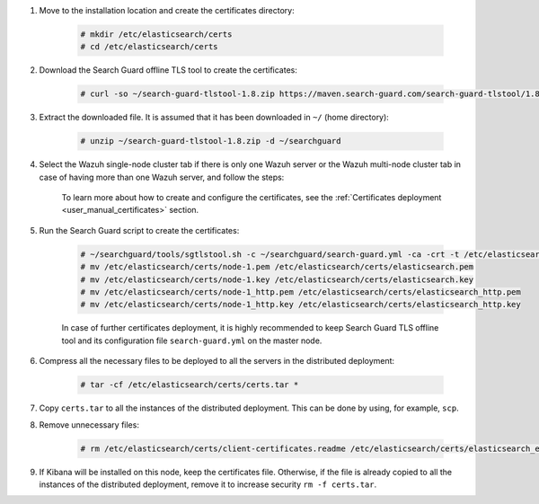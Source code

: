 .. Copyright (C) 2021 Wazuh, Inc.

#. Move to the installation location and create the certificates directory:

    .. code-block:: console

      # mkdir /etc/elasticsearch/certs
      # cd /etc/elasticsearch/certs

#. Download the Search Guard offline TLS tool to create the certificates:

    .. code-block:: console

      # curl -so ~/search-guard-tlstool-1.8.zip https://maven.search-guard.com/search-guard-tlstool/1.8/search-guard-tlstool-1.8.zip

#. Extract the downloaded file. It is assumed that it has been downloaded in ``~/`` (home directory):

    .. code-block:: console

      # unzip ~/search-guard-tlstool-1.8.zip -d ~/searchguard

#. Select the Wazuh single-node cluster tab if there is only one Wazuh server or the Wazuh multi-node cluster tab in case of having more than one Wazuh server, and follow the steps:

    .. tabs::

      .. group-tab:: Wazuh single-node cluster

        .. code-block:: console

          # curl -so ~/searchguard/search-guard.yml https://raw.githubusercontent.com/wazuh/wazuh-documentation/4.1/resources/open-distro/searchguard/multi-node/search-guard.yml


        After downloading the configuration file in ``~/searchguard/search-guard.yml``, replace the values ``<elasticsearch_X_IP>`` and ``<kibana_ip>``  with the corresponding IP addresses. More than one IP can be specified (one entry per line):

          .. code-block:: yaml

            # Nodes certificates
            nodes:
              - name: node-1
                dn: CN=node-1,OU=Docu,O=Wazuh,L=California,C=US
                ip:
                  - <elasticsearch_1_IP>
              - name: node-2
                dn: CN=node-2,OU=Docu,O=Wazuh,L=California,C=US
                ip:
                  - <elasticsearch_2_IP>
              - name: node-3
                dn: CN=node-3,OU=Docu,O=Wazuh,L=California,C=US
                ip:
                  - <elasticsearch_3_IP>
              - name: kibana
                dn: CN=kibana,OU=Docu,O=Wazuh,L=California,C=US      
                ip:
                  - <kibana_ip>   

      .. group-tab:: Wazuh multi-node cluster

        .. code-block:: console

          # curl -so ~/searchguard/search-guard.yml https://raw.githubusercontent.com/wazuh/wazuh-documentation/4.1/resources/open-distro/searchguard/multi-node/search-guard-multi-node.yml


        After downloading the configuration file, replace the values ``<elasticsearch_X_IP>`` and ``<kibana_ip>``  with the corresponding IP addresses in the file ``~/searchguard/search-guard.yml``. More than one IP can be specified (one entry per line):

          .. code-block:: yaml

            # Nodes certificates
            nodes:
              - name: node-1
                dn: CN=node-1,OU=Docu,O=Wazuh,L=California,C=US
                ip:
                  - <elasticsearch_1_IP>
              - name: node-2
                dn: CN=node-2,OU=Docu,O=Wazuh,L=California,C=US
                ip:
                  - <elasticsearch_2_IP>
              - name: node-3
                dn: CN=node-3,OU=Docu,O=Wazuh,L=California,C=US
                ip:
                  - <elasticsearch_3_IP>
              - name: kibana
                dn: CN=kibana,OU=Docu,O=Wazuh,L=California,C=US      
                ip:
                  - <kibana_ip>   


        There should as many ``filebeat-X`` sections as there are Wazuh servers in the installation:

          .. code-block:: yaml

            - name: filebeat-1
              dn: CN=filebeat-1,OU=Docu,O=Wazuh,L=California,C=US
            - name: filebeat-2
              dn: CN=filebeat-2,OU=Docu,O=Wazuh,L=California,C=US


    To learn more about how to create and configure the certificates, see the :ref:`Certificates deployment <user_manual_certificates>` section.

#. Run the Search Guard script to create the certificates:

    .. code-block:: console

      # ~/searchguard/tools/sgtlstool.sh -c ~/searchguard/search-guard.yml -ca -crt -t /etc/elasticsearch/certs/
      # mv /etc/elasticsearch/certs/node-1.pem /etc/elasticsearch/certs/elasticsearch.pem
      # mv /etc/elasticsearch/certs/node-1.key /etc/elasticsearch/certs/elasticsearch.key
      # mv /etc/elasticsearch/certs/node-1_http.pem /etc/elasticsearch/certs/elasticsearch_http.pem
      # mv /etc/elasticsearch/certs/node-1_http.key /etc/elasticsearch/certs/elasticsearch_http.key

    In case of further certificates deployment, it is highly recommended to keep Search Guard TLS offline tool and its configuration file ``search-guard.yml`` on the master node.

#. Compress all the necessary files to be deployed to all the servers in the distributed deployment:

    .. code-block:: console

      # tar -cf /etc/elasticsearch/certs/certs.tar *

#. Copy ``certs.tar`` to all the instances of the distributed deployment. This can be done by using, for example, ``scp``. 

#. Remove unnecessary files:

    .. code-block:: console

      # rm /etc/elasticsearch/certs/client-certificates.readme /etc/elasticsearch/certs/elasticsearch_elasticsearch_config_snippet.yml search-guard-tlstool-1.7.zip filebeat* node-* -f

#. If Kibana will be installed on this node, keep the certificates file. Otherwise, if the file is already copied to all the instances of the distributed deployment, remove it to increase security  ``rm -f certs.tar``.

.. End of include file
